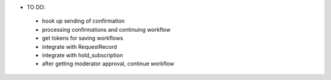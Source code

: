 * TO DO:
 - hook up sending of confirmation
 - processing confirmations and continuing workflow
 - get tokens for saving workflows
 - integrate with RequestRecord
 - integrate with hold_subscription
 - after getting moderator approval, continue workflow

